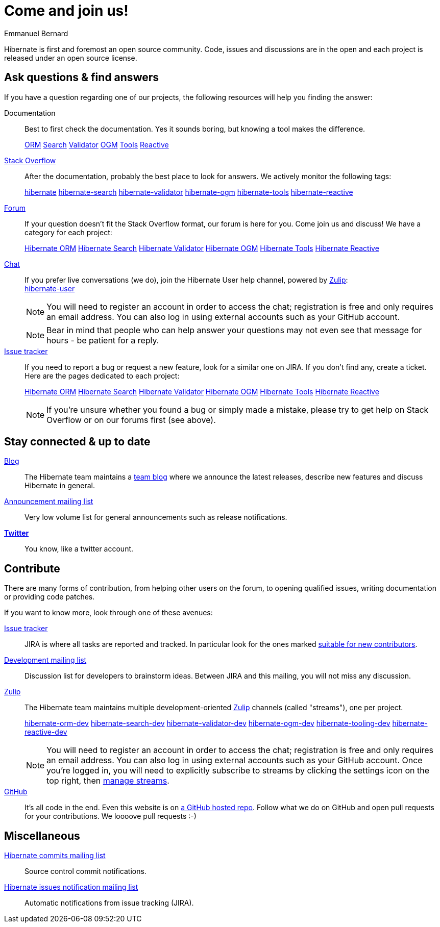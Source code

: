 = Come and join us!
Emmanuel Bernard
:awestruct-layout: community-news

Hibernate is first and foremost an open source community.
Code, issues and discussions are in the open and each project is released under an open source license.

[questions]
== Ask questions & find answers

If you have a question regarding one of our projects, the following resources will help you
finding the answer:

Documentation::
Best to first check the documentation. Yes it sounds boring, but knowing a tool makes the difference.
+++<br />
<div class="ui labels blue">
<a class="ui label" href="/orm/documentation/"><i class="icon book"></i>ORM</a>
<a class="ui label" href="/search/documentation/"><i class="icon book"></i>Search</a>
<a class="ui label" href="/validator/documentation/"><i class="icon book"></i>Validator</a>
<a class="ui label" href="/ogm/documentation/"><i class="icon book"></i>OGM</a>
<a class="ui label" href="http://tools.jboss.org/documentation/"><i class="icon book"></i>Tools</a>
<a class="ui label" href="/reactive/documentation/"><i class="icon book"></i>Reactive</a>
</div>
+++

https://stackoverflow.com/[Stack Overflow]::
After the documentation, probably the best place to look for answers. We actively monitor the following tags:
+++<br />
<div class="ui labels blue">
<a class="ui label" href="https://stackoverflow.com/questions/tagged/hibernate">hibernate</a>
<a class="ui label" href="https://stackoverflow.com/questions/tagged/hibernate-search">hibernate-search</a>
<a class="ui label" href="https://stackoverflow.com/questions/tagged/hibernate-validator">hibernate-validator</a>
<a class="ui label" href="https://stackoverflow.com/questions/tagged/hibernate-ogm">hibernate-ogm</a>
<a class="ui label" href="https://stackoverflow.com/questions/tagged/hibernate-tools">hibernate-tools</a>
<a class="ui label" href="https://stackoverflow.com/questions/tagged/hibernate-reactive">hibernate-reactive</a>
</div>
+++

https://discourse.hibernate.org[Forum]::
If your question doesn't fit the Stack Overflow format, our forum is here for you. Come join us and discuss! We have a category for each project:
+++<br />
<div class="ui labels blue">
<a class="ui label" href="https://discourse.hibernate.org/c/hibernate-orm">Hibernate ORM</a>
<a class="ui label" href="https://discourse.hibernate.org/c/hibernate-search">Hibernate Search</a>
<a class="ui label" href="https://discourse.hibernate.org/c/hibernate-validator">Hibernate Validator</a>
<a class="ui label" href="https://discourse.hibernate.org/c/hibernate-ogm">Hibernate OGM</a>
<a class="ui label" href="https://discourse.hibernate.org/c/hibernate-tools">Hibernate Tools</a>
<a class="ui label" href="https://discourse.hibernate.org/c/hibernate-reactive">Hibernate Reactive</a>
</div>
+++

https://hibernate.zulipchat.com/[Chat]::
If you prefer live conversations (we do), join the Hibernate User help channel,
powered by https://zulipchat.com/[Zulip]:
+++<br />
<a class="ui mini button labeled icon primary" href="https://hibernate.zulipchat.com/#narrow/stream/132096-hibernate-user"><i class="icon users"></i>hibernate-user</a>
+++
+
NOTE: You will need to register an account in order to access the chat; registration is free and only requires an email address.
You can also log in using external accounts such as your GitHub account.
+
NOTE: Bear in mind that people who can help answer your questions may not even see that message for hours - be patient for a reply.

https://hibernate.atlassian.net[Issue tracker]::
If you need to report a bug or request a new feature, look for a similar one on JIRA.
If you don't find any, create a ticket.
Here are the pages dedicated to each project:
+++<br />
<div class="ui labels blue">
<a class="ui label" href="https://hibernate.atlassian.net/browse/HHH">Hibernate ORM</a>
<a class="ui label" href="https://hibernate.atlassian.net/browse/HSEARCH">Hibernate Search</a>
<a class="ui label" href="https://hibernate.atlassian.net/browse/HV">Hibernate Validator</a>
<a class="ui label" href="https://hibernate.atlassian.net/browse/OGM">Hibernate OGM</a>
<a class="ui label" href="https://hibernate.atlassian.net/browse/HBX">Hibernate Tools</a>
<a class="ui label" href="https://github.com/hibernate/hibernate-reactive/issues">Hibernate Reactive</a>
</div>
+++
+
NOTE: If you're unsure whether you found a bug or simply made a mistake,
please try to get help on Stack Overflow or on our forums first (see above).

== Stay connected & up to date

https://in.relation.to[Blog]::
The Hibernate team maintains a https://in.relation.to[team blog] where we announce the latest releases, 
describe new features and discuss Hibernate in general.

https://lists.jboss.org/mailman/listinfo/hibernate-announce[Announcement mailing list]::
Very low volume list for general announcements such as release notifications.

https://twitter.com/hibernate[*Twitter*]::
You know, like a twitter account.

[contribute]
== Contribute

There are many forms of contribution, from helping other users on the forum, to opening qualified 
issues, writing documentation or providing code patches.

If you want to know more, look through one of these avenues:

https://hibernate.atlassian.net[Issue tracker]::
JIRA is where all tasks are reported and tracked. In particular look for the ones marked 
https://hibernate.atlassian.net/issues/?filter=13761[suitable for new contributors].

https://lists.jboss.org/mailman/listinfo/hibernate-dev[Development mailing list]::
Discussion list for developers to brainstorm ideas. Between JIRA and this mailing, you will not miss 
any discussion.

https://hibernate.zulipchat.com/chat[Zulip]::
The Hibernate team maintains multiple development-oriented https://zulipchat.com/[Zulip] channels (called "streams"), one per project.
+++<br />
<div class="ui labels blue">
<a class="ui label" href="https://hibernate.zulipchat.com/#narrow/stream/132094-hibernate-orm-dev">hibernate-orm-dev</a>
<a class="ui label" href="https://hibernate.zulipchat.com/#narrow/stream/132092-hibernate-search-dev">hibernate-search-dev</a>
<a class="ui label" href="https://hibernate.zulipchat.com/#narrow/stream/132093-hibernate-validator-dev">hibernate-validator-dev</a>
<a class="ui label" href="https://hibernate.zulipchat.com/#narrow/stream/132091-hibernate-ogm-dev">hibernate-ogm-dev</a>
<a class="ui label" href="https://hibernate.zulipchat.com/#narrow/stream/132104-hibernate-tooling-dev">hibernate-tooling-dev</a>
<a class="ui label" href="https://hibernate.zulipchat.com/#narrow/stream/205413-hibernate-reactive-dev">hibernate-reactive-dev</a>
</div>
+++
+
NOTE: You will need to register an account in order to access the chat; registration is free and only requires an email address.
You can also log in using external accounts such as your GitHub account.
Once you're logged in, you will need to explicitly subscribe to streams by clicking the settings icon on the top right,
then https://hibernate.zulipchat.com/#streams/all[manage streams].


https://github.com/hibernate/[GitHub]::
It's all code in the end. Even this website is on https://github.com/hibernate/hibernate.org[a GitHub hosted repo].
Follow what we do on GitHub and open pull requests for your contributions.
We loooove pull requests :-)

== Miscellaneous

https://lists.jboss.org/mailman/listinfo/hibernate-commits[Hibernate commits mailing list]::
Source control commit notifications.

https://lists.jboss.org/mailman/listinfo/hibernate-issues[Hibernate issues notification mailing list]::
Automatic notifications from issue tracking (JIRA).
